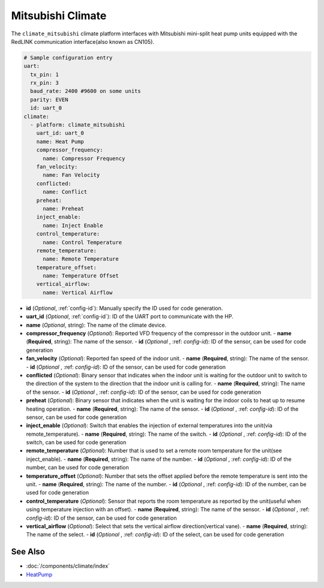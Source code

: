 Mitsubishi Climate
==================

.. seo::
    :description: Instructions for setting up Mitsubishi Heat Pump Devices
    :image: air-conditioner.svg

The ``climate_mitsubishi`` climate platform interfaces with Mitsubishi mini-split heat pump units equipped with the RedLINK
communication interface(also known as CN105).

.. code-block:: yaml

    # Sample configuration entry
    uart:
      tx_pin: 1
      rx_pin: 3
      baud_rate: 2400 #9600 on some units
      parity: EVEN
      id: uart_0
    climate:
      - platform: climate_mitsubishi
        uart_id: uart_0
        name: Heat Pump
        compressor_frequency:
          name: Compressor Frequency
        fan_velocity:
          name: Fan Velocity
        conflicted:
          name: Conflict
        preheat:
          name: Preheat
        inject_enable:
          name: Inject Enable
        control_temperature:
          name: Control Temperature
        remote_temperature:
          name: Remote Temperature
        temperature_offset:
          name: Temperature Offset
        vertical_airflow:
          name: Vertical Airflow

- **id** (*Optional*, :ref:`config-id`): Manually specify the ID used for code generation.
- **uart_id** (*Optional*, :ref:`config-id`): ID of the UART port to communicate with the HP.
- **name** (*Optional*, string): The name of the climate device.
- **compressor_frequency** (*Optional*): Reported VFD frequency of the compressor in the outdoor unit.
  - **name** (**Required**, string): The name of the sensor.
  - **id** (*Optional* , :ref: `config-id`): ID of the sensor, can be used for code generation
- **fan_velocity** (*Optional*): Reported fan speed of the indoor unit.
  - **name** (**Required**, string): The name of the sensor.
  - **id** (*Optional* , :ref: `config-id`): ID of the sensor, can be used for code generation
- **conflicted** (*Optional*): Binary sensor that indicates when the indoor unit is waiting for the outdoor unit to switch to the direction of the system to the direction that the indoor unit is calling for.
  - **name** (**Required**, string): The name of the sensor.
  - **id** (*Optional* , :ref: `config-id`): ID of the sensor, can be used for code generation
- **preheat** (*Optional*): Binary sensor that indicates when the unit is waiting for the indoor coils to heat up to resume heating operation.
  - **name** (**Required**, string): The name of the sensor.
  - **id** (*Optional* , :ref: `config-id`): ID of the sensor, can be used for code generation
- **inject_enable** (*Optional*): Switch that enables the injection of external temperatures into the unit(via remote_temperature).
  - **name** (**Required**, string): The name of the switch.
  - **id** (*Optional* , :ref: `config-id`): ID of the switch, can be used for code generation
- **remote_temperature** (*Optional*): Number that is used to set a remote room temperature for the unit(see inject_enable).
  - **name** (**Required**, string): The name of the number.
  - **id** (*Optional* , :ref: `config-id`): ID of the number, can be used for code generation
- **temperature_offset** (*Optional*): Number that sets the offset applied before the remote temperature is sent into the unit.
  - **name** (**Required**, string): The name of the number.
  - **id** (*Optional* , :ref: `config-id`): ID of the number, can be used for code generation
- **control_temperature** (*Optional*): Sensor that reports the room temperature as reported by the unit(useful when using temperature injection with an offset).
  - **name** (**Required**, string): The name of the sensor.
  - **id** (*Optional* , :ref: `config-id`): ID of the sensor, can be used for code generation
- **vertical_airflow** (*Optional*): Select that sets the vertical airflow direction(vertical vane).
  - **name** (**Required**, string): The name of the select.
  - **id** (*Optional* , :ref: `config-id`): ID of the select, can be used for code generation

See Also
--------

- :doc:`/components/climate/index`
- `HeatPump <https://github.com/SwiCago/HeatPump>`__